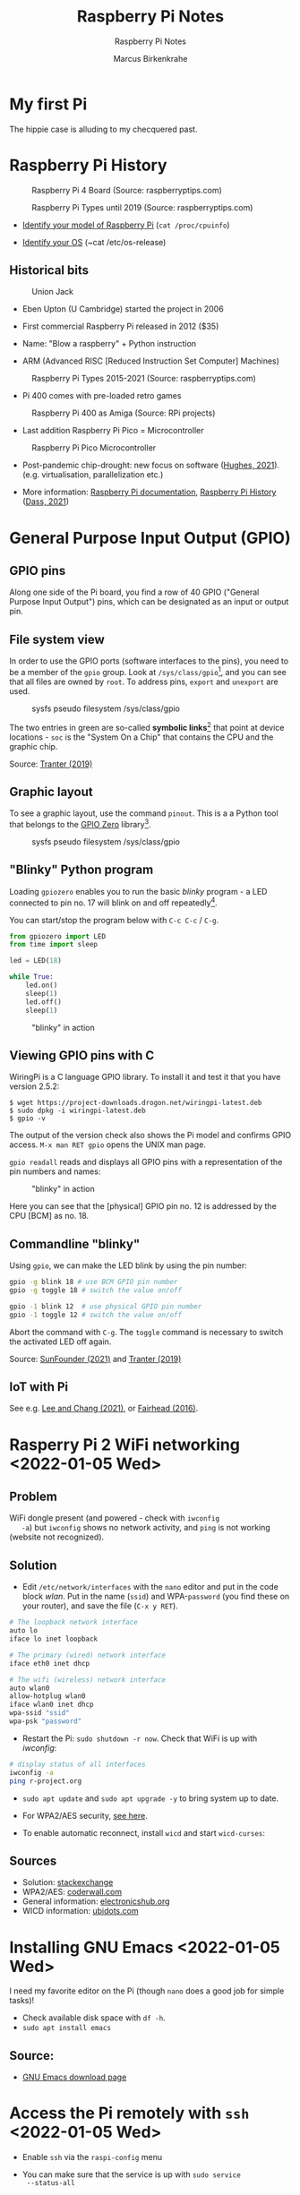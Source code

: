 #+TITLE:Raspberry Pi Notes
#+AUTHOR:Marcus Birkenkrahe
#+SUBTITLE:Raspberry Pi Notes
#+STARTUP:overview hideblocks
#+OPTIONS: toc:nil num:nil ^:nil
* My first Pi

  The hippie case is alluding to my checquered past.

  #+attr_html: :width 200px
  [[./img/pi2box.jpg]]

* Raspberry Pi History

  #+caption: Raspberry Pi 4 Board (Source: raspberryptips.com)
  #+attr_html: :width 500px
  [[./img/piboard.png]]

  #+caption: Raspberry Pi Types until 2019 (Source: raspberryptips.com)
  #+attr_html: :width 500px
  [[./img/pimodels.png]]

  * [[https://community.element14.com/products/raspberry-pi/w/documents/879/identifying-your-model-of-raspberry-pi][Identify your model of Raspberry Pi]] (~cat /proc/cpuinfo~)

  * [[https://raspberrytips.com/which-raspberry-pi-os-is-running/][Identify your OS]] (~cat /etc/os-release)

** Historical bits

   #+caption: Union Jack
   #+attr_html: :width 500px
   [[./img/jack.jpg]]
   
   * Eben Upton (U Cambridge) started the project in 2006

   * First commercial Raspberry Pi released in 2012 ($35)

   * Name: "Blow a raspberry" + Python instruction

   * ARM (Advanced RISC [Reduced Instruction Set Computer] Machines)

   #+caption: Raspberry Pi Types 2015-2021 (Source: raspberryptips.com)
   #+attr_html: :width 500px
   [[./img/pitypes.png]]

   * Pi 400 comes with pre-loaded retro games

   #+caption: Raspberry Pi 400 as Amiga (Source: RPi projects)
   #+attr_html: :width 500px
   [[./img/retro.jpg]]

   * Last addition Raspberry Pi Pico = Microcontroller

   #+caption: Raspberry Pi Pico Microcontroller
   #+attr_html: :width 500px
   [[./img/pico.jpg]]

   * Post-pandemic chip-drought: new focus on software ([[hughes][Hughes, 2021]]).
     (e.g. virtualisation, parallelization etc.)

   * More information: [[https://www.raspberrypi.com/documentation/][Raspberry Pi documentation]], [[https://linuxhint.com/raspberry-pi-history/][Raspberry Pi
     History]] ([[dass][Dass, 2021]])
     
* General Purpose Input Output (GPIO)
** GPIO pins

   Along one side of the Pi board, you find a row of 40 GPIO ("General
   Purpose Input Output") pins, which can be designated as an input or
   output pin.

** File system view

   In order to use the GPIO ports (software interfaces to the pins),
   you need to be a member of the ~gpio~ group. Look at
   ~/sys/class/gpio~[fn:1], and you can see that all files are owned by
   ~root~. To address pins, ~export~ and ~unexport~ are used.

   #+caption: sysfs pseudo filesystem /sys/class/gpio
   #+attr_html: :width 600px
   [[./img/gpiodir.png]]

   The two entries in green are so-called *symbolic links*[fn:3] that point
   at device locations - ~soc~ is the "System On a Chip" that contains
   the CPU and the graphic chip.

   Source: [[tranter1][Tranter (2019)]]

** Graphic layout

   To see a graphic layout, use the command ~pinout~. This is a a
   Python tool that belongs to the [[https://gpiozero.readthedocs.io/en/stable/][GPIO Zero]] library[fn:4].

   #+caption: sysfs pseudo filesystem /sys/class/gpio
   #+attr_html: :width 600px
   [[./img/pinout.png]]

** "Blinky" Python program

   Loading ~gpiozero~ enables you to run the basic [[blinky]] program - a
   LED connected to pin no. 17 will blink on and off repeatedly[fn:2].

   You can start/stop the program below with ~C-c C-c~ / ~C-g~.

   #+name blinky
   #+begin_src python :results none
     from gpiozero import LED
     from time import sleep

     led = LED(18)

     while True:
         led.on()
         sleep(1)
         led.off()
         sleep(1)
   #+end_src

   #+caption: "blinky" in action
   #+attr_html: :width 600px
   [[./img/blinky.jpg]]

** Viewing GPIO pins with C

   WiringPi is a C language GPIO library. To install it and test it
   that you have version 2.5.2:

   #+begin_example
   $ wget https://project-downloads.drogon.net/wiringpi-latest.deb
   $ sudo dpkg -i wiringpi-latest.deb
   $ gpio -v
   #+end_example

   The output of the version check also shows the Pi model and
   confirms GPIO access. ~M-x man RET gpio~ opens the UNIX man page.

   ~gpio readall~ reads and displays all GPIO pins with a
   representation of the pin numbers and names:

   #+caption: "blinky" in action
   #+attr_html: :width 600px
   [[./img/readall.png]]

   Here you can see that the [physical] GPIO pin no. 12 is addressed by
   the CPU [BCM] as no. 18.

** Commandline "blinky"

   Using ~gpio~, we can make the LED blink by using the pin number:

   #+begin_src bash :results none
     gpio -g blink 18 # use BCM GPIO pin number
     gpio -g toggle 18 # switch the value on/off
   #+end_src

   #+begin_src bash :results none
     gpio -1 blink 12  # use physical GPIO pin number
     gpio -1 toggle 12 # switch the value on/off
   #+end_src

   Abort the command with ~C-g~. The ~toggle~ command is necessary to
   switch the activated LED off again.

   Source: [[sunfounder][SunFounder (2021)]] and [[tranter2][Tranter (2019)]]

** IoT with Pi

   See e.g. [[leechang][Lee and Chang (2021)]], or [[fairhead][Fairhead (2016)]].

* Rasperry Pi 2 WiFi networking  <2022-01-05 Wed>
**  Problem
   WiFi dongle present (and powered - check with ~iwconfig
   -a~) but ~iwconfig~ shows no network activity, and ~ping~ is not
   working (website not recognized).
** Solution
   * Edit ~/etc/network/interfaces~ with the ~nano~ editor and put in
     the code block [[wlan]]. Put in the name (~ssid~) and WPA-~password~
     (you find these on your router), and save the file (~C-x y RET~).

   #+name: wlan
   #+begin_src sh
     # The loopback network interface
     auto lo
     iface lo inet loopback

     # The primary (wired) network interface
     iface eth0 inet dhcp

     # The wifi (wireless) network interface
     auto wlan0
     allow-hotplug wlan0
     iface wlan0 inet dhcp
     wpa-ssid "ssid"
     wpa-psk "password"
   #+end_src

   * Restart the Pi: ~sudo shutdown -r now~. Check that WiFi is up with [[iwconfig]]:
   #+name:iwconfig
   #+begin_src sh
     # display status of all interfaces
     iwconfig -a
     ping r-project.org
   #+end_src

   * ~sudo apt update~ and ~sudo apt upgrade -y~ to bring system up to
     date.
   * For WPA2/AES security, [[https://coderwall.com/p/v290ta/raspberry-pi-wifi-setup-with-wpa2-psk-aes][see here]].
   * To enable automatic reconnect, install ~wicd~ and start
     ~wicd-curses~:

     #+name:wicd
     #+attr_html: :width 500px
     [[./img/wicd.png]]

**  Sources
   * Solution: [[https://raspberrypi.stackexchange.com/questions/22349/wi-fi-dongle-not-working][stackexchange]]
   * WPA2/AES: [[https://coderwall.com/p/v290ta/raspberry-pi-wifi-setup-with-wpa2-psk-aes][coderwall.com]]
   * General information: [[https://www.electronicshub.org/setup-wifi-raspberry-pi-2-using-usb-dongle/][electronicshub.org]]
   * WICD information: [[https://ubidots.com/blog/setup-wifi-on-raspberry-pi-using-wicd/][ubidots.com]]

* Installing GNU Emacs  <2022-01-05 Wed>
  I need my favorite editor on the Pi (though ~nano~ does a good job
  for simple tasks)!

  * Check available disk space with ~df -h~.
  * ~sudo apt install emacs~

** Source:
   * [[https://www.gnu.org/software/emacs/download.html][GNU Emacs download page]]

* Access the Pi remotely with ~ssh~ <2022-01-05 Wed>

  * Enable ~ssh~ via the ~raspi-config~ menu
  * You can make sure that the service is up with ~sudo service
    --status-all~
  * For Windows: get ~PuTTY~ (MSI 64-bit x86 installer)
  * Get the IP address of the Pi with ~sudo hostname -I~. This will be
    the IP address on the local network (~192.168.1.135~)
  * Upon the first connect attempt, pick ~Access~ to establish the
    server's key (and make sure that it is trusted)
  * Login with the Pi's username and password, and you should be in.

    #+name:key
    #+attr_html: :width 500px
    [[./img/putty.png]]

    #+name:ssh
    #+attr_html: :width 500px
    [[./img/ssh.png]]

    And now I'm running GNU Emacs over ~ssh~:

    #+name:emacs
    #+attr_html: :width 500px
    [[./img/emacs.png]]

    To increase the font size in this window, right-click on the
    frame:

    #+begin_example
    Change Settings
    Window
     Appearance
      Change Font
      Apply
    #+end_example

    #+name:font
    #+attr_html: :width 500px
    [[./img/font.png]]

    You can also save the PuTTY session (but be aware that the
    hostname is likely to change when the WiFi connection drops
    intermittently):

    #+name:save
    #+attr_html: :width 500px
    [[./img/session.png]]

**  Sources

   * [[https://the.earth.li/~sgtatham/putty/0.76/htmldoc/index.html][PuTTY User Manual]]
   * [[https://www.chiark.greenend.org.uk/~sgtatham/putty/latest.html][PuTTY download]]
   * [[https://geek-university.com/raspberry-pi/enable-ssh-in-raspbian/][Enable ssh in Raspbian]]
   * [[https://pimylifeup.com/raspberry-pi-ip-address/][Find IP address of your Pi]]

* Running ~ssh~ inside Emacs with ~Tramp~ <2022-01-05 Wed>

  * Put ~plink.exe~ from the PuTTY folder into the Windows ~PATH~
  * In Emacs, execute (using the correct IP number):
  #+begin_src emacs-lisp
    Dired (directory): /plink:pi@192.168.1.xxx:/
  #+end_src
  * Enter the password and you're in.

    #+name:plink
    #+attr_html: :width 600px
    [[./img/plink.png]]

    * Advantage: now you can run a proper Linux shell inside Emacs. If
      the connection breaks, the ~*shell*~ buffer will be retained and
      if you reactivate it, the connection will be reopened.
    * ~M-x package-install RET tramp-theme RET~ installs custom theme
      (slight adaptation of the modeline)

** Source:
   * [[https://www.emacswiki.org/emacs/Tramp_on_Windows][EmacsWiki Tramp on Windows]]
   * [[https://youtu.be/Iqh50fgbIVk][Using Emacs - 25 tramp]] (video)

* SOMEDAY Pi as Backup Server
* References
  * <<dass>> Dass (2021). Raspberry Pi History [blog]. [[https://linuxhint.com/raspberry-pi-history/][URL:
    linuxhint.com]].
  * <<fairhead>> Fairhead (2016). Raspberry Pi - IoT in C. I/O Press |
    Programmers Library. [[https://www.i-programmer.info/book-watch-archive/10163-raspberry-pi-iot-in-c-i-o-press.html][URL: i-programmer.info]].
  * <<hughes>> Hughes (May 27, 2021). Raspberry Pi: After launching
    five devices in less than a year, here’s what they’re doing next
    [blog]. [[https://www.techrepublic.com/article/raspberry-pi-after-launching-five-devices-in-less-than-a-year-heres-what-theyre-doing-next/][URL: www.techrepublic.com.]]
  * <<leechang>> Lee and Chang (June 14, 2021). Introduction to IoT
    Using the Raspberry Pi [article]. [[https://www.codemag.com/article/1607071/Introduction-to-IoT-Using-the-Raspberry-Pi][URL: codemag.com]].
  * <<tranter1>> Tranter (July 10, 2019). GPIO Programming: Using the sysfs
    Interface. [[https://www.ics.com/blog/gpio-programming-using-sysfs-interface][URL: ics.com]].
  * <<tranter2>> Tranter (August 14, 2019). How to Control GPIO
    Hardware from C or C++. [[https://www.ics.com/blog/how-control-gpio-hardware-c-or-c][URL: ics.com]].
  * <<soren>> Soren (January 11, 2018). Making a LED blink using the Rasperry Pi
    and Python [blog]. [[https://raspberrypihq.com/making-a-led-blink-using-the-raspberry-pi-and-python/][URL: raspberrypihq.com]].
  * <<sunfounder>> SunFounder (2021). Blinking LED [website]. [[https://docs.sunfounder.com/projects/raphael-kit/en/latest/1.1.1_blinking_led_c.html][URL:
    docs.sunfounder.com]].
* Footnotes

[fn:4]To find that out, you can use ~locate pinout~, which will find
all uses of ~pinout~ across your file system. If you don't have this
command, install it (with Internet connection only).

[fn:3]Symbolic links are indicated in the directory listing (~ls -l~)
with a leading letter ~l~. Using these symlinks, one can refer to the
same program under multiple names. Imagine if everyone uses a program
~foo~ symlinked to the version ~foo-2.6~. If the version changes, all
you need to do is delete the symbolic link and relink it to the new
version ~foo-2.7~. This also allows us to keep different versions of
~foo~ on the computer.

[fn:2] You need to set the LED up using a breadboard, a resistor, and
jumper wires ([[https://raspberrypihq.com/making-a-led-blink-using-the-raspberry-pi-and-python/][see here]]).

[fn:1] The kernel program that enables this view is [[https://man7.org/linux/man-pages/man5/sysfs.5.html][~sysfs(5)~]]. It is
a pseudo filesystem that allows export of kernel objects to the user
space where they can be viewed and manipulated.
